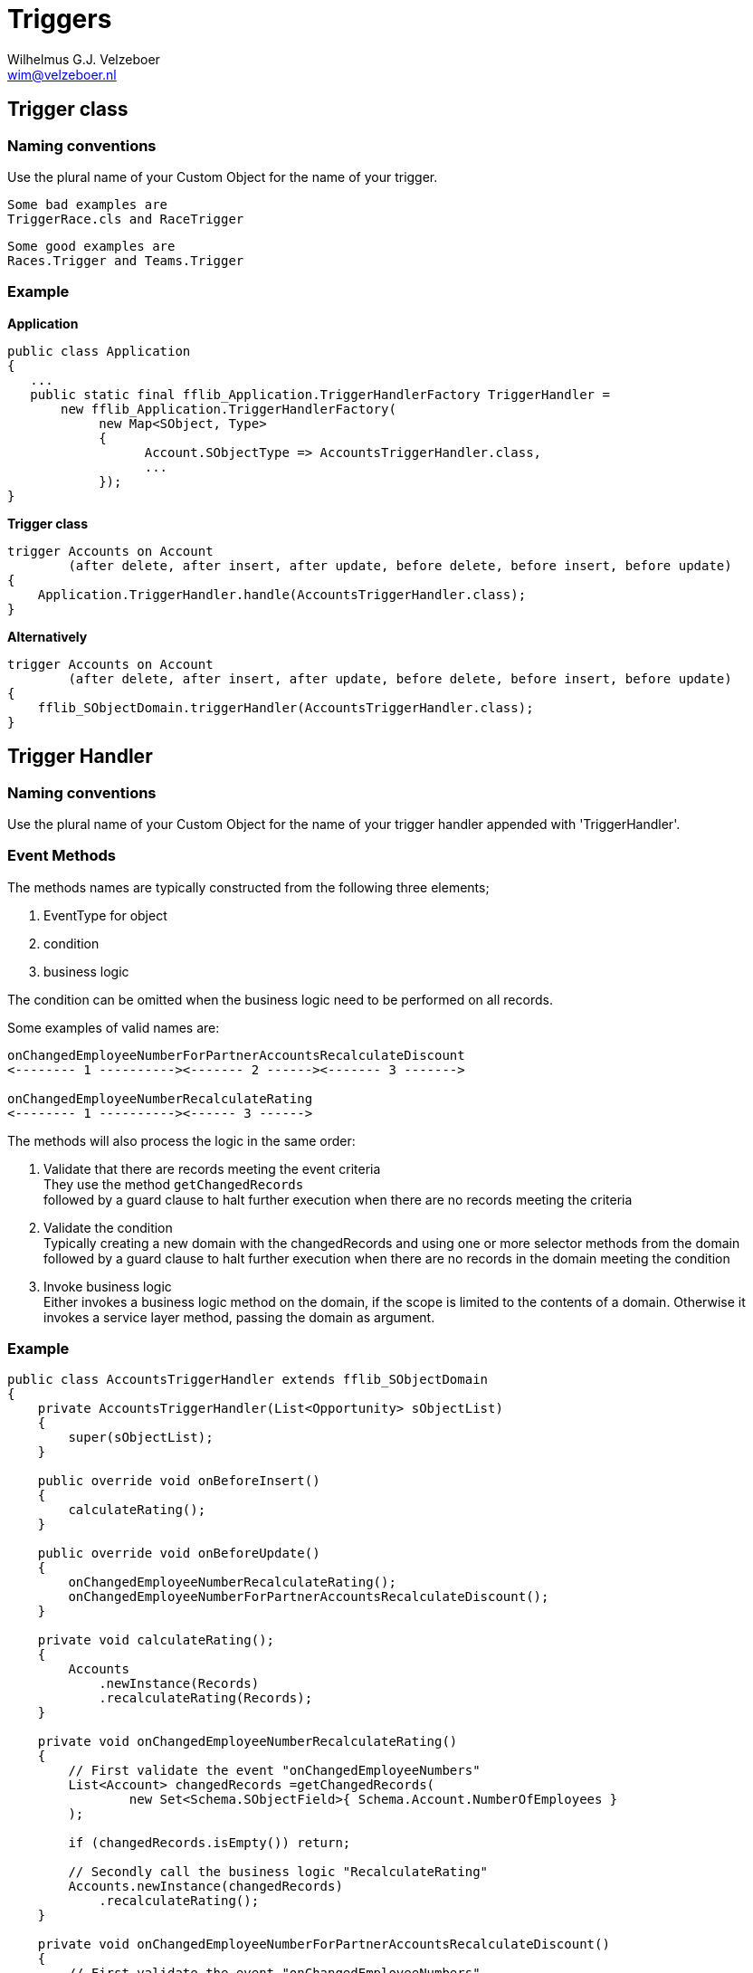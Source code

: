 = Triggers
:Author:    Wilhelmus G.J. Velzeboer
:Email:     wim@velzeboer.nl
:Date:      March 2021
:Revision:  version 1

== Trigger class

=== Naming conventions
Use the plural name of your Custom Object for the name of your trigger.

 Some bad examples are
 TriggerRace.cls and RaceTrigger

 Some good examples are
 Races.Trigger and Teams.Trigger

=== Example

*Application*
[source, java]
----
public class Application
{
   ...
   public static final fflib_Application.TriggerHandlerFactory TriggerHandler =
       new fflib_Application.TriggerHandlerFactory(
            new Map<SObject, Type>
            {
                  Account.SObjectType => AccountsTriggerHandler.class,
                  ...
            });
}
----

*Trigger class*
[source, java]
----

trigger Accounts on Account
        (after delete, after insert, after update, before delete, before insert, before update)
{
    Application.TriggerHandler.handle(AccountsTriggerHandler.class);
}
----

*Alternatively*
[source, java]
----
trigger Accounts on Account
        (after delete, after insert, after update, before delete, before insert, before update)
{
    fflib_SObjectDomain.triggerHandler(AccountsTriggerHandler.class);
}
----

== Trigger Handler

=== Naming conventions
Use the plural name of your Custom Object for the name of your trigger handler appended with 'TriggerHandler'.

=== Event Methods
The methods names are typically constructed from the following three elements;

1. EventType for object
1. condition
1. business logic

The condition can be omitted when the business logic need to be performed on all records.

Some examples of valid names are:


[source, java]
----
onChangedEmployeeNumberForPartnerAccountsRecalculateDiscount
<-------- 1 ----------><------- 2 ------><------- 3 ------->

onChangedEmployeeNumberRecalculateRating
<-------- 1 ----------><------ 3 ------>
----

The methods will also process the logic in the same order:

1. Validate that there are records meeting the event criteria +
    They use the method `getChangedRecords` +
    followed by a guard clause to halt further execution when there are no records meeting the criteria

1. Validate the condition +
    Typically creating a new domain with the changedRecords and using one or more selector methods from the domain +
    followed by a guard clause to halt further execution when there are no records in the domain meeting the condition

1. Invoke business logic +
    Either invokes a business logic method on the domain, if the scope is limited to the contents of a domain. Otherwise it invokes a service layer method, passing the domain as argument.



=== Example

[source, java]
----
public class AccountsTriggerHandler extends fflib_SObjectDomain
{
    private AccountsTriggerHandler(List<Opportunity> sObjectList)
    {
        super(sObjectList);
    }

    public override void onBeforeInsert()
    {
        calculateRating();
    }

    public override void onBeforeUpdate()
    {
        onChangedEmployeeNumberRecalculateRating();
        onChangedEmployeeNumberForPartnerAccountsRecalculateDiscount();
    }

    private void calculateRating();
    {
        Accounts
            .newInstance(Records)
            .recalculateRating(Records);
    }

    private void onChangedEmployeeNumberRecalculateRating()
    {
        // First validate the event "onChangedEmployeeNumbers"
        List<Account> changedRecords =getChangedRecords(
                new Set<Schema.SObjectField>{ Schema.Account.NumberOfEmployees }
        );

        if (changedRecords.isEmpty()) return;

        // Secondly call the business logic "RecalculateRating"
        Accounts.newInstance(changedRecords)
            .recalculateRating();
    }

    private void onChangedEmployeeNumberForPartnerAccountsRecalculateDiscount()
    {
        // First validate the event "onChangedEmployeeNumbers"
        List<Account> changedRecords =getChangedRecords(
                new Set<Schema.SObjectField>{ Schema.Account.NumberOfEmployees }
        );

        if (changedRecords.isEmpty()) return;

        // Secondly validate the condition "ForPartnerAccounts"
        Accounts partnerAccounts =
                Accounts.newInstance(changedRecords)
                        .selectByRecordType(Account.RecordtType.Partner);

        if (partnerAccounts.isEmpty()) return;

        // Thirdly call the business logic "RecalculateDiscount"
        AccountsService.RecalculateDiscount();
    }

    public class Constructor implements fflib_SObjectDomain.IConstructable
    {
        public fflib_SObjectDomain construct(List<SObject> sObjectList)
        {
            return new AccountsTriggerHandler(sObjectList);
        }
    }
}